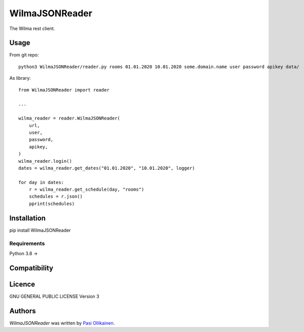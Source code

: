 WilmaJSONReader
======================

.. image:: https://img.shields.io/pypi/v/WilmaJSONReader.svg
    :target: https://pypi.python.org/pypi/WilmaJSONReader
    :alt: Latest PyPI version

The Wilma rest client.

Usage
-----

From git repo::

 python3 WilmaJSONReader/reader.py rooms 01.01.2020 10.01.2020 some.domain.name user password apikey data/

.. image:: https://github.com/pasiol/WilmaJSONReader/raw/main/images/rooms.png

As library::

    from WilmaJSONReader import reader

    ...

    wilma_reader = reader.WilmaJSONReader(
        url,
        user,
        password,
        apikey,
    )
    wilma_reader.login()
    dates = wilma_reader.get_dates("01.01.2020", "10.01.2020", logger)
    
    for day in dates:
        r = wilma_reader.get_schedule(day, "rooms")
        schedules = r.json()
        pprint(schedules)

Installation
------------

pip install WilmaJSONReader

Requirements
^^^^^^^^^^^^

Python 3.8 ->

Compatibility
-------------

Licence
-------

GNU GENERAL PUBLIC LICENSE Version 3

Authors
-------

`WilmaJSONReader` was written by `Pasi Ollikainen <pasi.ollikainen@outlook.com>`_.